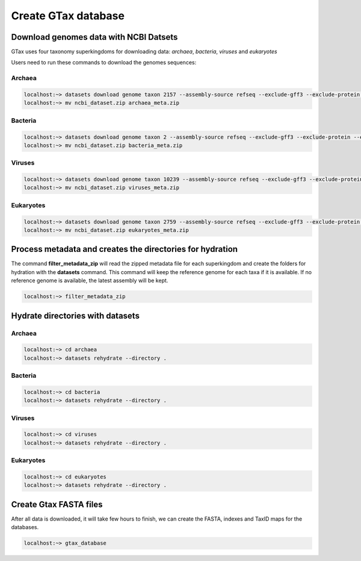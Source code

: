.. _datasets:



####################
Create GTax database
####################

Download genomes data with NCBI Datsets
---------------------------------------

GTax uses four taxonomy superkingdoms for downloading data: *archaea*, *bacteria*, *viruses* and *eukaryotes*

Users need to run these commands to download the genomes sequences:

Archaea
=======

.. code-block:: bash

    localhost:~> datasets download genome taxon 2157 --assembly-source refseq --exclude-gff3 --exclude-protein --exclude-rna --exclude-gff3 --exclude-rna --exclude-genomic-cds --dehydrated
    localhost:~> mv ncbi_dataset.zip archaea_meta.zip

Bacteria
========

.. code-block:: bash

    localhost:~> datasets download genome taxon 2 --assembly-source refseq --exclude-gff3 --exclude-protein --exclude-rna --exclude-gff3 --exclude-rna --exclude-genomic-cds --dehydrated
    localhost:~> mv ncbi_dataset.zip bacteria_meta.zip

Viruses
=======

.. code-block:: bash

    localhost:~> datasets download genome taxon 10239 --assembly-source refseq --exclude-gff3 --exclude-protein --exclude-rna --exclude-gff3 --exclude-rna --exclude-genomic-cds --dehydrated
    localhost:~> mv ncbi_dataset.zip viruses_meta.zip

Eukaryotes
==========

.. code-block:: bash

    localhost:~> datasets download genome taxon 2759 --assembly-source refseq --exclude-gff3 --exclude-protein --exclude-rna --exclude-gff3 --exclude-rna --exclude-genomic-cds --dehydrated
    localhost:~> mv ncbi_dataset.zip eukaryotes_meta.zip

Process metadata and creates the directories for hydration
----------------------------------------------------------

The command **filter_metadata_zip** will read the zipped metadata file for each superkingdom and create the folders for
hydration with the **datasets** command. This command will keep the reference genome for each taxa if it is available.
If no reference genome is available, the latest assembly will be kept.

.. code-block:: bash

    localhost:~> filter_metadata_zip

Hydrate directories with datasets
---------------------------------

Archaea
=======

.. code-block:: bash

    localhost:~> cd archaea
    localhost:~> datasets rehydrate --directory .

Bacteria
========

.. code-block:: bash

    localhost:~> cd bacteria
    localhost:~> datasets rehydrate --directory .

Viruses
=======

.. code-block:: bash

    localhost:~> cd viruses
    localhost:~> datasets rehydrate --directory .

Eukaryotes
==========

.. code-block:: bash

    localhost:~> cd eukaryotes
    localhost:~> datasets rehydrate --directory .

Create Gtax FASTA files
-----------------------

After all data is downloaded, it will take few hours to finish, we can create the FASTA, indexes and TaxID maps for the
databases.

.. code-block:: bash

    localhost:~> gtax_database

